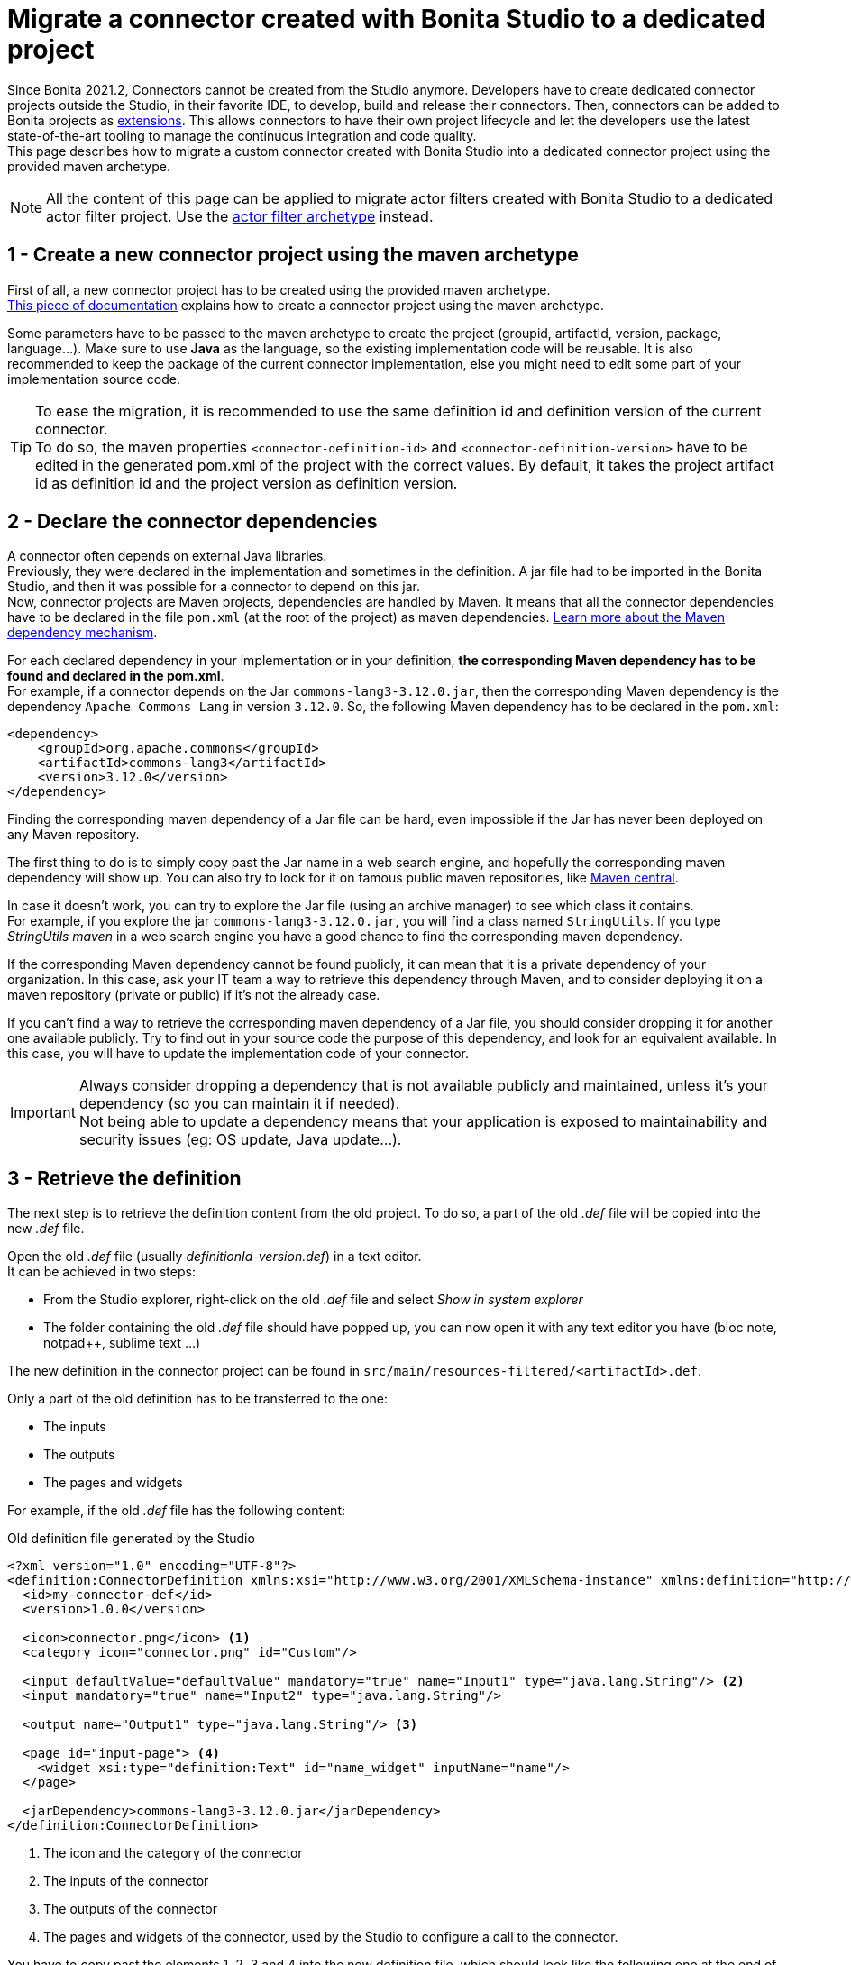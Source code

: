 = Migrate a connector created with Bonita Studio to a dedicated project

:description: Migrate a connector created with Bonita Studio to a dedicated project using the Maven archetype

Since Bonita 2021.2, Connectors cannot be created from the Studio anymore. Developers have to create dedicated connector projects outside the Studio, in their favorite IDE, to develop, build and release their connectors. Then, connectors can be added to Bonita projects as xref:software-extensibility.adoc[extensions]. This allows connectors to have their own project lifecycle and let the developers use the latest state-of-the-art tooling to manage the continuous integration and code quality. +
This page describes how to migrate a custom connector created with Bonita Studio into a dedicated connector project using the provided maven archetype.

[NOTE]
====
All the content of this page can be applied to migrate actor filters created with Bonita Studio to a dedicated actor filter project. Use the xref:actor-filter-archetype.adoc[actor filter archetype] instead.
====

== 1 - Create a new connector project using the maven archetype

First of all, a new connector project has to be created using the provided maven archetype. +
xref:connector-archetype#_generate_the_project_using_the_maven_archetype[This piece of documentation] explains how to create a connector project using the maven archetype.

Some parameters have to be passed to the maven archetype to create the project (groupid, artifactId, version, package, language...). Make sure to use *Java* as the language, so the existing implementation code will be reusable. It is also recommended to keep the package of the current connector implementation, else you might need to edit some part of your implementation source code.

[TIP]
====
To ease the migration, it is recommended to use the same definition id and definition version of the current connector. +
To do so, the maven properties `<connector-definition-id>` and `<connector-definition-version>` have to be edited in the generated pom.xml of the project with the correct values. By default, it takes the project artifact id as definition id and the project version as definition version.
====

== 2 - Declare the connector dependencies

A connector often depends on external Java libraries. +
Previously, they were declared in the implementation and sometimes in the definition. A jar file had to be imported in the Bonita Studio, and then it was possible for a connector to depend on this jar. +
Now, connector projects are Maven projects, dependencies are handled by Maven. It means that all the connector dependencies have to be declared in the file `pom.xml` (at the root of the project) as maven dependencies. https://maven.apache.org/guides/introduction/introduction-to-dependency-mechanism.html[Learn more about the Maven dependency mechanism].

For each declared dependency in your implementation or in your definition, *the corresponding Maven dependency has to be found and declared in the pom.xml*. +
For example, if a connector depends on the Jar `commons-lang3-3.12.0.jar`, then the corresponding Maven dependency is the dependency `Apache Commons Lang` in version `3.12.0`. So, the following Maven dependency has to be declared in the `pom.xml`: 

[source, xml]
----
<dependency>
    <groupId>org.apache.commons</groupId>
    <artifactId>commons-lang3</artifactId>
    <version>3.12.0</version>
</dependency>
----

Finding the corresponding maven dependency of a Jar file can be hard, even impossible if the Jar has never been deployed on any Maven repository.

The first thing to do is to simply copy past the Jar name in a web search engine, and hopefully the corresponding maven dependency will show up. You can also try to look for it on famous public maven repositories, like https://mvnrepository.com/[Maven central].

In case it doesn't work, you can try to explore the Jar file (using an archive manager) to see which class it contains. +
For example, if you explore the jar `commons-lang3-3.12.0.jar`, you will find a class named `StringUtils`. If you type _StringUtils maven_ in a web search engine you have a good chance to find the corresponding maven dependency.

If the corresponding Maven dependency cannot be found publicly, it can mean that it is a private dependency of your organization. In this case, ask your IT team a way to retrieve this dependency through Maven, and to consider deploying it on a maven repository (private or public) if it's not the already case.

If you can't find a way to retrieve the corresponding maven dependency of a Jar file, you should consider dropping it for another one available publicly. Try to find out in your source code the purpose of this dependency, and look for an equivalent available. In this case, you will have to update the implementation code of your connector.

[IMPORTANT]
====
Always consider dropping a dependency that is not available publicly and maintained, unless it's your dependency (so you can maintain it if needed). +
Not being able to update a dependency means that your application is exposed to maintainability and security issues (eg: OS update, Java update...).
====

== 3 - Retrieve the definition

The next step is to retrieve the definition content from the old project. To do so, a part of the old _.def_ file will be copied into the new _.def_ file. 

Open the old _.def_ file (usually _definitionId-version.def_) in a text editor. +
It can be achieved in two steps: 

* From the Studio explorer, right-click on the old _.def_ file and select _Show in system explorer_
* The folder containing the old _.def_ file should have popped up, you can now open it with any text editor you have (bloc note, notpad++, sublime text ...)

The new definition in the connector project can be found in `src/main/resources-filtered/<artifactId>.def`.

Only a part of the old definition has to be transferred to the one: 

* The inputs
* The outputs
* The pages and widgets


For example, if the old _.def_ file has the following content: 

.Old definition file generated by the Studio
[source, xml]
----
<?xml version="1.0" encoding="UTF-8"?>
<definition:ConnectorDefinition xmlns:xsi="http://www.w3.org/2001/XMLSchema-instance" xmlns:definition="http://www.bonitasoft.org/ns/connector/definition/6.1">
  <id>my-connector-def</id>
  <version>1.0.0</version>

  <icon>connector.png</icon> <1>
  <category icon="connector.png" id="Custom"/>

  <input defaultValue="defaultValue" mandatory="true" name="Input1" type="java.lang.String"/> <2>
  <input mandatory="true" name="Input2" type="java.lang.String"/>

  <output name="Output1" type="java.lang.String"/> <3>

  <page id="input-page"> <4>
    <widget xsi:type="definition:Text" id="name_widget" inputName="name"/>
  </page>

  <jarDependency>commons-lang3-3.12.0.jar</jarDependency>
</definition:ConnectorDefinition>
----
<1> The icon and the category of the connector
<2> The inputs of the connector
<3> The outputs of the connector
<4> The pages and widgets of the connector, used by the Studio to configure a call to the connector.

You have to copy past the elements 1, 2, 3 and 4 into the new definition file, which should look like the following one at the end of the operation: 

.Connector definition file in a project generated by the Maven archetype
[source, xml]
----
<?xml version="1.0" encoding="UTF-8"?>
<definition:ConnectorDefinition xmlns:xsi="http://www.w3.org/2001/XMLSchema-instance" xmlns:definition="http://www.bonitasoft.org/ns/connector/definition/6.1">
    <id>${connector-definition-id}</id> <!-- Id of the definition -->
    <version>${connector-definition-version}</version> <!-- Version of the definition -->
    <icon>connector.png</icon> <!-- The icon used in the Studio for this definition -->
    <category icon="connector.png" id="Custom"/> <!-- The category of this definition, used in the Studio (e.g: http, script ...) -->

    <!-- Connector inputs -->
  <input defaultValue="defaultValue" mandatory="true" name="Input1" type="java.lang.String"/>
  <input mandatory="true" name="Input2" type="java.lang.String"/>

    <!-- Connector outputs -->
    <output name="Output1" type="java.lang.String"/>

    <!--
       Pages and widgets to use the connector in the Bonita Studio.
       - Each widget must be bound to an input
       - Page titles must be defined in the properties files
       - Widget labels must be defined in the properties files
       - Page and widget descriptions can be defined in the properties files (optional)
    -->
    <page id="input-page">
        <widget xsi:type="definition:Text" id="name_widget" inputName="name"/>
    </page>
</definition:ConnectorDefinition>
----

The icons and the category can also be transferred into the new definition, if so then put the corresponding icon files in _src/main/resources_.

== 4 - Retrieve the definition property files

With the definition of a connector come the property files, used to store the values of the different labels of the connector and their translations (mainly the pages and widgets labels). +
Those properties must be transferred into the new connector, else it won't be usable in the Studio. 

In the Studio definition folder, you will find a file _.properties_ for each language supported by your connector. +
Copy-paste the content of those files in the corresponding _.properties_ file in the folder `src/main/resources-filtered` of your new connector project. You might need to create new _.properties_ files for your translation.

== 5 - Retrieve the implementation

The next step is to retrieve the implementation source code from the old project. Because the dependencies have already been managed in step two, there is nothing to retrieve from the _.impl_ file. 

In the old connector projects, the implementation source code was by default separated in two classes: 

- An abstract class extending `org.bonitasoft.engine.connector.AbstractConnector`, containing methods to set, retrieve and validate the inputs and the outputs of the connector
- A class extending this abstract class, containing the logic of the connector. 


.Old abstract connector class, to manage inputs and outputs
[source, Java]
----
package org.mycompany.connector;

import org.bonitasoft.engine.connector.AbstractConnector;
import org.bonitasoft.engine.connector.ConnectorValidationException;

public abstract class AbstractMyConnectorDefImpl extends AbstractConnector {

	protected final static String INPUT1_INPUT_PARAMETER = "input1";
	protected final String OUTPUT1_OUTPUT_PARAMETER = "Output1";

	protected final java.lang.String getInput1() {
		return (java.lang.String) getInputParameter(INPUT1_INPUT_PARAMETER);
	}

	protected final void setOutput1(java.lang.String output1) {
		setOutputParameter(OUTPUT1_OUTPUT_PARAMETER, output1);
	}

	@Override
	public void validateInputParameters() throws ConnectorValidationException {
		try {
			getInput1();
		} catch (ClassCastException cce) {
			throw new ConnectorValidationException("input1 type is invalid");
		}

	}

}
----

.Old connector class, to execute the business logic
[source, Java]
----
package org.mycompany.connector;

import org.bonitasoft.engine.connector.ConnectorException;

public class MyConnectorDefImpl extends AbstractMyConnectorDefImpl {

	@Override
	protected void executeBusinessLogic() throws ConnectorException {
		String input1 = getInput1();
		// [...]
		setOutput1("output");
	 }

	@Override
	public void connect() throws ConnectorException {
	}

	@Override
	public void disconnect() throws ConnectorException{
	}

}
----

In the new connector projects, generated by the Maven archetype, there is only one class by default which extends `org.bonitasoft.engine.connector.AbstractConnector`, located in `src/main/<your package>`. 

Now it's up to you, you can either delete the provided class and copy past your old classes, or just pick the content from the old classes and past it in the new one. +
Here is an example of the old connector sources transferred into the generated class:

.New connector implementation main class
[source, java]
----
package org.mycompany.connector;

import java.util.logging.Logger;

import org.bonitasoft.engine.connector.AbstractConnector;
import org.bonitasoft.engine.connector.ConnectorException;
import org.bonitasoft.engine.connector.ConnectorValidationException;

public class MyConnector extends AbstractConnector {

    private static final Logger LOGGER = Logger.getLogger(MyConnector.class.getName());

    static final String INPUT1_INPUT_PARAMETER = "input1";
    static final String OUTPUT1_OUTPUT_PARAMETER = "Output1";

    @Override
    public void validateInputParameters() throws ConnectorValidationException {
        checkMandatoryStringInput(INPUT1_INPUT_PARAMETER);
    }

    protected void checkMandatoryStringInput(String inputName) throws ConnectorValidationException {
        try {
            String value = (String) getInputParameter(inputName);
            if (value == null || value.isEmpty()) {
                throw new ConnectorValidationException(this,
                        String.format("Mandatory parameter '%s' is missing.", inputName));
            }
        } catch (ClassCastException e) {
            throw new ConnectorValidationException(this, String.format("'%s' parameter must be a String", inputName));
        }
    }

    @Override
    protected void executeBusinessLogic() throws ConnectorException {
        String input1 = getInputParameter(INPUT1_INPUT_PARAMETER);
        LOGGER.info(String.format("Default input: %s", input1));
        // [...]
        setOutputParameter(DEFAULT_OUTPUT, "output");
    }

    @Override
    public void connect() throws ConnectorException{}

    @Override
    public void disconnect() throws ConnectorException{}
}
----

[CAUTION]
====
The main class of your connector is referenced in the _.impl_ file. +
Make sure that at the end of the operation, the _.impl_ file points to the main implementation class
====

== 6 - Update the unit tests

With the new connector project format comes the possibility to write unit tests for your connectors. +
Some default tests are generated by the Maven archetype, in `src/test/java/<your package>`. Those tests perform some validations on the default inputs generated. You'll have to update those tests to make them pass, according to the content of your connector project. +
For example, it is a good practice to test that the connector execution fails properly if a mandatory input is missing.

It is also possible to just delete the test file, so the project will build.

== 7 - Build, and use the connector

The migration from the old project is completed. +
The project can be built using the command `./mvnw clean package` at the root of the project. +
The jar built in the folder _target_ can be imported as an extension in the Studio, to test that the migration has been done correctly. 

Once you are done, it is recommended to publish your connector on a maven repository, so it will be possible to use this connector as a Bonita extension using its maven coordinates. An example is available xref:connector-archetype-tutorial#_6_publish_the_connector_on_github_packages[here].
